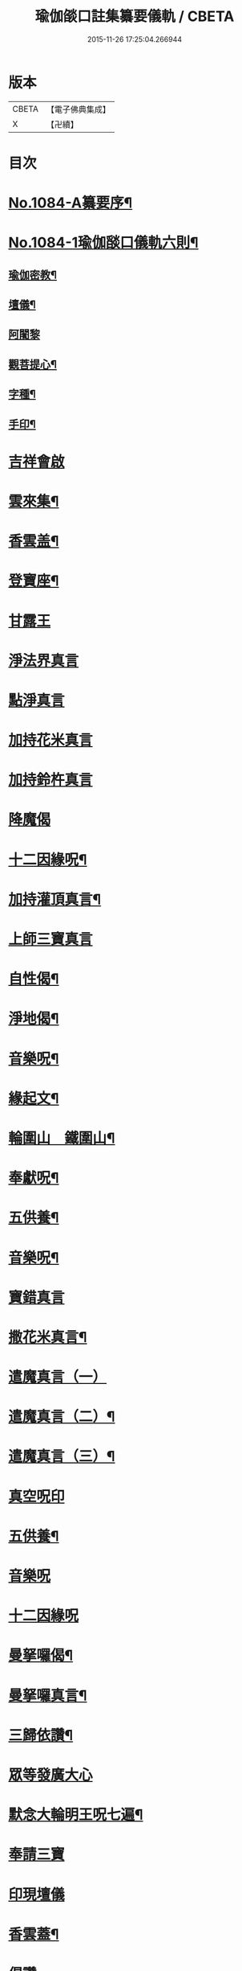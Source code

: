 #+TITLE: 瑜伽燄口註集纂要儀軌 / CBETA
#+DATE: 2015-11-26 17:25:04.266944
* 版本
 |     CBETA|【電子佛典集成】|
 |         X|【卍續】    |

* 目次
* [[file:KR6j0757_001.txt::001-0324b1][No.1084-A纂要序¶]]
* [[file:KR6j0757_001.txt::001-0324b8][No.1084-1瑜伽𦦨口儀軌六則¶]]
** [[file:KR6j0757_001.txt::001-0324b10][瑜伽密教¶]]
** [[file:KR6j0757_001.txt::0324c10][壇儀¶]]
** [[file:KR6j0757_001.txt::0325a18][阿闍黎]]
** [[file:KR6j0757_001.txt::0325b8][觀菩提心¶]]
** [[file:KR6j0757_001.txt::0325b24][字種¶]]
** [[file:KR6j0757_001.txt::0325c12][手印¶]]
* [[file:KR6j0757_001.txt::0326a13][吉祥會啟]]
* [[file:KR6j0757_001.txt::0326b2][雲來集¶]]
* [[file:KR6j0757_001.txt::0326b9][香雲盖¶]]
* [[file:KR6j0757_001.txt::0326b13][登寶座¶]]
* [[file:KR6j0757_001.txt::0326c5][甘露王]]
* [[file:KR6j0757_001.txt::0326c8][淨法界真言]]
* [[file:KR6j0757_001.txt::0327a7][點淨真言]]
* [[file:KR6j0757_001.txt::0327a22][加持花米真言]]
* [[file:KR6j0757_001.txt::0327b1][加持鈴杵真言]]
* [[file:KR6j0757_001.txt::0327b22][降魔偈]]
* [[file:KR6j0757_001.txt::0327c11][十二因緣呪¶]]
* [[file:KR6j0757_001.txt::0327c19][加持灌頂真言¶]]
* [[file:KR6j0757_001.txt::0328a5][上師三寶真言]]
* [[file:KR6j0757_001.txt::0328b10][自性偈¶]]
* [[file:KR6j0757_001.txt::0328b24][淨地偈¶]]
* [[file:KR6j0757_001.txt::0328c7][音樂呪¶]]
* [[file:KR6j0757_001.txt::0328c15][緣起文¶]]
* [[file:KR6j0757_001.txt::0329b3][輪圍山　鐵圍山¶]]
* [[file:KR6j0757_001.txt::0330b16][奉獻呪¶]]
* [[file:KR6j0757_001.txt::0330b26][五供養¶]]
* [[file:KR6j0757_001.txt::0331a3][音樂呪¶]]
* [[file:KR6j0757_001.txt::0331a16][寶錯真言]]
* [[file:KR6j0757_001.txt::0331b4][撒花米真言¶]]
* [[file:KR6j0757_001.txt::0331b5][遣魔真言（一）]]
* [[file:KR6j0757_001.txt::0331b18][遣魔真言（二）¶]]
* [[file:KR6j0757_001.txt::0331b25][遣魔真言（三）¶]]
* [[file:KR6j0757_001.txt::0331c7][真空呪印]]
* [[file:KR6j0757_001.txt::0332a4][五供養¶]]
* [[file:KR6j0757_001.txt::0332a24][音樂呪]]
* [[file:KR6j0757_001.txt::0332b8][十二因緣呪]]
* [[file:KR6j0757_001.txt::0332b15][曼拏囉偈¶]]
* [[file:KR6j0757_001.txt::0332b18][曼拏囉真言¶]]
* [[file:KR6j0757_001.txt::0333a4][三歸依讚¶]]
* [[file:KR6j0757_001.txt::0333a20][眾等發廣大心]]
* [[file:KR6j0757_001.txt::0333b4][默念大輪明王呪七遍¶]]
* [[file:KR6j0757_001.txt::0334a3][奉請三寶]]
* [[file:KR6j0757_001.txt::0334a11][印現壇儀]]
* [[file:KR6j0757_001.txt::0334b17][香雲蓋¶]]
* [[file:KR6j0757_002.txt::002-0334c5][偈讚]]
* [[file:KR6j0757_002.txt::002-0334c7][般若心經一遍]]
* [[file:KR6j0757_002.txt::0335a3][伸五供養¶]]
* [[file:KR6j0757_002.txt::0335b6][次結運心供養印¶]]
* [[file:KR6j0757_002.txt::0335c4][次結獻佛印]]
* [[file:KR6j0757_002.txt::0335c19][次結變空印]]
* [[file:KR6j0757_002.txt::0336a15][次結奉食印¶]]
* [[file:KR6j0757_002.txt::0336a26][奉食偈¶]]
* [[file:KR6j0757_002.txt::0336b7][三寶讚¶]]
* [[file:KR6j0757_002.txt::0336b14][入禪定偈¶]]
* [[file:KR6j0757_002.txt::0336b16][次入觀音禪定]]
* [[file:KR6j0757_002.txt::0337a24][觀音禪定印¶]]
* [[file:KR6j0757_002.txt::0338a23][次結破地獄印]]
* [[file:KR6j0757_002.txt::0339a12][奉請地藏菩薩]]
* [[file:KR6j0757_002.txt::0340c11][次結召請餓鬼印]]
* [[file:KR6j0757_002.txt::0341a8][次結召罪印]]
* [[file:KR6j0757_002.txt::0341b4][次結摧罪印¶]]
* [[file:KR6j0757_002.txt::0341c3][次結破定業印]]
* [[file:KR6j0757_002.txt::0341c23][次結懺悔滅罪印]]
* [[file:KR6j0757_002.txt::0342a16][次結妙色身如來施甘露印]]
* [[file:KR6j0757_002.txt::0342b4][次結開咽喉印]]
* [[file:KR6j0757_002.txt::0342c3][稱讚如來吉祥名號]]
** [[file:KR6j0757_002.txt::0342c3][南無寶勝如來]]
** [[file:KR6j0757_002.txt::0342c12][南無離怖畏如來]]
** [[file:KR6j0757_002.txt::0342c20][南無廣博身如來¶]]
** [[file:KR6j0757_002.txt::0343a9][南無妙色身如來¶]]
** [[file:KR6j0757_002.txt::0343a17][南無多寶如來]]
** [[file:KR6j0757_002.txt::0343a22][南無阿彌陀如來]]
** [[file:KR6j0757_002.txt::0343b9][南無世間廣大威德自在光明如來¶]]
* [[file:KR6j0757_002.txt::0343c2][次與汝等皈依三寶¶]]
* [[file:KR6j0757_002.txt::0343c10][次結三寶印]]
* [[file:KR6j0757_002.txt::0343c22][次與汝等發菩提心]]
* [[file:KR6j0757_002.txt::0344a2][次結發菩提心印]]
* [[file:KR6j0757_002.txt::0344a19][次與汝等受三昧耶戒]]
* [[file:KR6j0757_002.txt::0344c1][次結三昧耶印]]
* [[file:KR6j0757_002.txt::0344c23][次結無量威德自在光明如來印]]
* [[file:KR6j0757_002.txt::0345b18][復結前印誦乳海真言¶]]
* [[file:KR6j0757_002.txt::0345c18][次誦障施鬼真言¶]]
* [[file:KR6j0757_002.txt::0346b5][次結普供養印¶]]
* [[file:KR6j0757_002.txt::0346c4][尊勝呪¶]]
* [[file:KR6j0757_002.txt::0347b3][六字大明真言¶]]
* [[file:KR6j0757_002.txt::0347b10][六趣偈¶]]
* [[file:KR6j0757_002.txt::0347c10][發願迴向偈¶]]
* [[file:KR6j0757_002.txt::0347c20][吉祥偈¶]]
* [[file:KR6j0757_002.txt::0348b7][次結圓滿奉送印]]
* [[file:KR6j0757_002.txt::0348b23][金剛薩埵百字呪¶]]
* [[file:KR6j0757_002.txt::0348c16][薜茘多文¶]]
* [[file:KR6j0757_002.txt::0349a3][迴向偈¶]]
* [[file:KR6j0757_002.txt::0349a16][No.1084-B¶]]
** [[file:KR6j0757_002.txt::0349a17][附增津濟疏¶]]
** [[file:KR6j0757_002.txt::0349c2][附六道疏式¶]]
* [[file:KR6j0757_002.txt::0349c8][No.1084-C跋¶]]
* 卷
** [[file:KR6j0757_001.txt][瑜伽燄口註集纂要儀軌 1]]
** [[file:KR6j0757_002.txt][瑜伽燄口註集纂要儀軌 2]]
